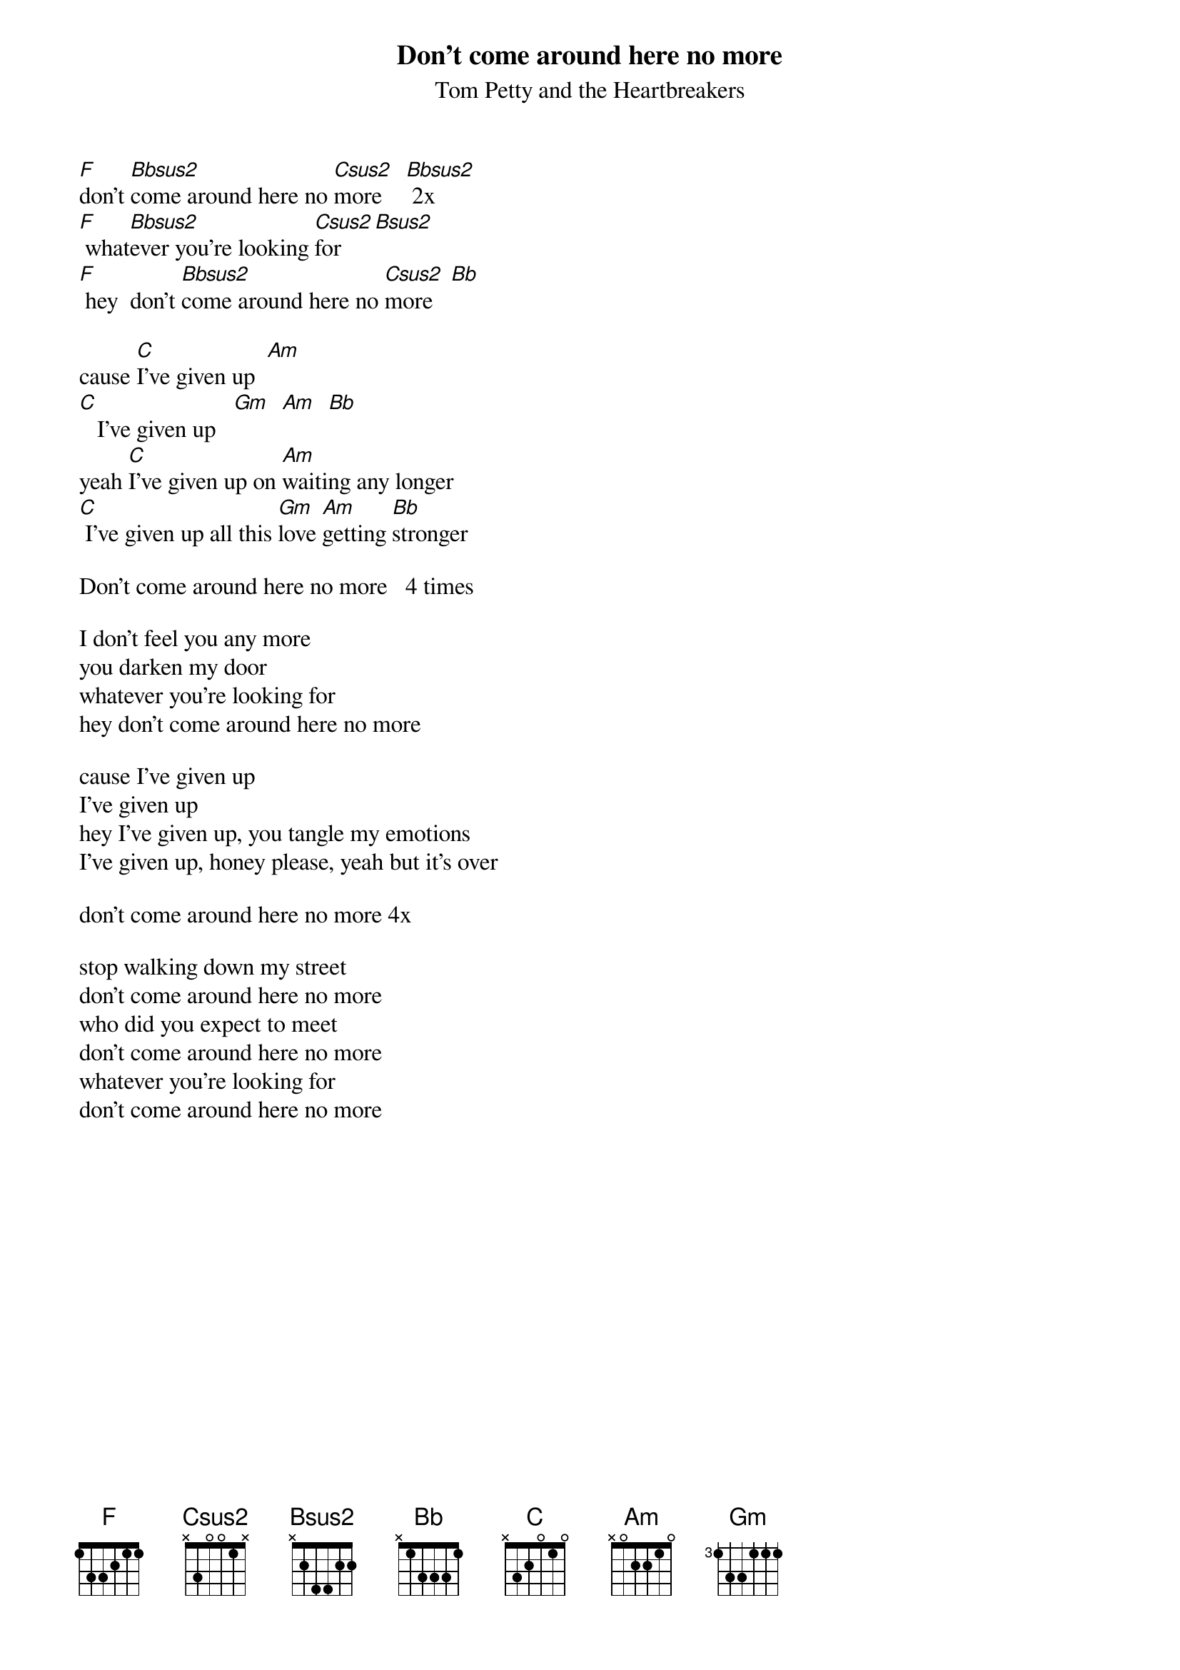 {t: Don't come around here no more}
{st: Tom Petty and the Heartbreakers}
# entered by Dieter Stoll (dstoll@novalis.public.sub.org)

[F]don't [Bbsus2]come around here no [Csus2]more    [Bbsus2] 2x
[F] what[Bbsus2]ever you're looking [Csus2]for  [Bsus2]
[F] hey  don't [Bbsus2]come around here no [Csus2]more   [Bb]

cause [C]I've given up  [Am]
[C]   I've given up   [Gm]  [Am]  [Bb]
yeah [C]I've given up on [Am]waiting any longer
[C] I've given up all this [Gm]love [Am]getting [Bb]stronger

Don't come around here no more   4 times

I don't feel you any more
you darken my door
whatever you're looking for
hey don't come around here no more

cause I've given up
I've given up
hey I've given up, you tangle my emotions
I've given up, honey please, yeah but it's over

don't come around here no more 4x

stop walking down my street
don't come around here no more
who did you expect to meet
don't come around here no more
whatever you're looking for
don't come around here no more

